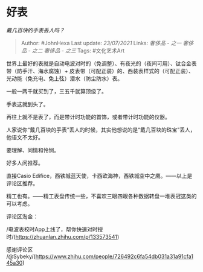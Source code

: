 * 好表
  :PROPERTIES:
  :CUSTOM_ID: 好表
  :END:

/戴几百块的手表丢人吗？/

#+BEGIN_QUOTE
  Author: #JohnHexa Last update: /23/07/2021/ Links: [[奢侈品 - 之一]]
  [[奢侈品 - 之二]] [[奢侈品 - 之三]] Tags: #文化艺术Art
#+END_QUOTE

世界上最好的表就是自动电波对时的（免调整）、有夜光的（夜间可用）、钛合金表带（防手汗、海水腐蚀）+
皮表带（可配正装）的、西装表样式的（可配正装）、光动能（免充电、免上弦）潜水（防尘防水）表。

一般一两千就买到了，三五千就算顶级了。

手表这就到头了。

再往上就不是表了，而是带计时功能的首饰，或者带计时功能的仪器。

人家说你“戴几百块的手表”丢人的时候，其实他想说的是“戴几百块的珠宝”丢人，他语文不太好。

要理解、同情和怜悯。

好多人问推荐。

直接Casio
Edifice，西铁城蓝天使，卡西欧海神，西铁城空中之鹰。------以上是评论区推荐。

精工也有。------精工表盘传统一些，不喜欢三眼四眼各种数据转盘一堆表冠这类的可以考虑。

评论区淘金：

/电波表校时App上线了，帮你快速对时授时/(https://zhuanlan.zhihu.com/p/133573541)

感谢评论区
/@Sybeky/(https://www.zhihu.com/people/726492c6fa54db031a31a91cfa145a30)

